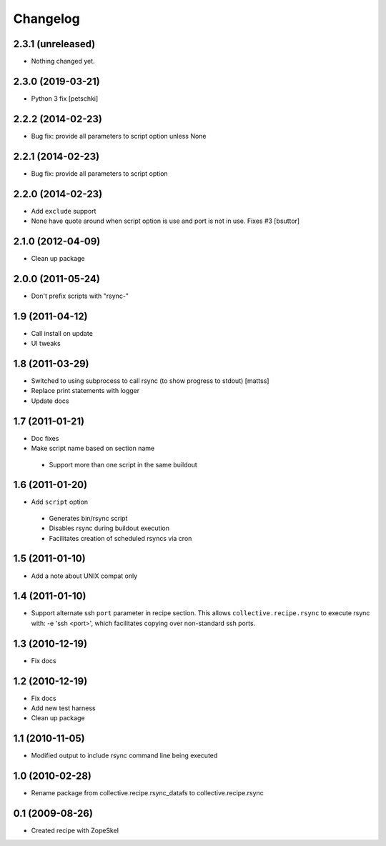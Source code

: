 Changelog
---------

2.3.1 (unreleased)
~~~~~~~~~~~~~~~~~~

- Nothing changed yet.


2.3.0 (2019-03-21)
~~~~~~~~~~~~~~~~~~

- Python 3 fix [petschki]

2.2.2 (2014-02-23)
~~~~~~~~~~~~~~~~~~

- Bug fix: provide all parameters to script option unless None

2.2.1 (2014-02-23)
~~~~~~~~~~~~~~~~~~

- Bug fix: provide all parameters to script option

2.2.0 (2014-02-23)
~~~~~~~~~~~~~~~~~~

- Add ``exclude`` support

- None have quote around when script option is use and port is not in use. Fixes #3
  [bsuttor]

2.1.0 (2012-04-09)
~~~~~~~~~~~~~~~~~~

- Clean up package

2.0.0 (2011-05-24)
~~~~~~~~~~~~~~~~~~

- Don't prefix scripts with "rsync-"

1.9 (2011-04-12)
~~~~~~~~~~~~~~~~

- Call install on update
- UI tweaks

1.8 (2011-03-29)
~~~~~~~~~~~~~~~~

- Switched to using subprocess to call rsync (to show progress to stdout)
  [mattss]

- Replace print statements with logger

- Update docs

1.7 (2011-01-21)
~~~~~~~~~~~~~~~~

-  Doc fixes
-  Make script name based on section name

  - Support more than one script in the same buildout

1.6 (2011-01-20)
~~~~~~~~~~~~~~~~

-  Add ``script`` option

  - Generates bin/rsync script
  - Disables rsync during buildout execution
  - Facilitates creation of scheduled rsyncs via cron

1.5 (2011-01-10)
~~~~~~~~~~~~~~~~

- Add a note about UNIX compat only

1.4 (2011-01-10)
~~~~~~~~~~~~~~~~

- Support alternate ssh ``port`` parameter in recipe section. This allows ``collective.recipe.rsync`` to execute rsync with: -e 'ssh <port>', which facilitates copying over non-standard ssh ports.

1.3 (2010-12-19)
~~~~~~~~~~~~~~~~

- Fix docs

1.2 (2010-12-19)
~~~~~~~~~~~~~~~~

- Fix docs
- Add new test harness
- Clean up package

1.1 (2010-11-05)
~~~~~~~~~~~~~~~~

- Modified output to include rsync command line being executed

1.0 (2010-02-28)
~~~~~~~~~~~~~~~~

- Rename package from collective.recipe.rsync_datafs to collective.recipe.rsync

0.1 (2009-08-26)
~~~~~~~~~~~~~~~~

- Created recipe with ZopeSkel
